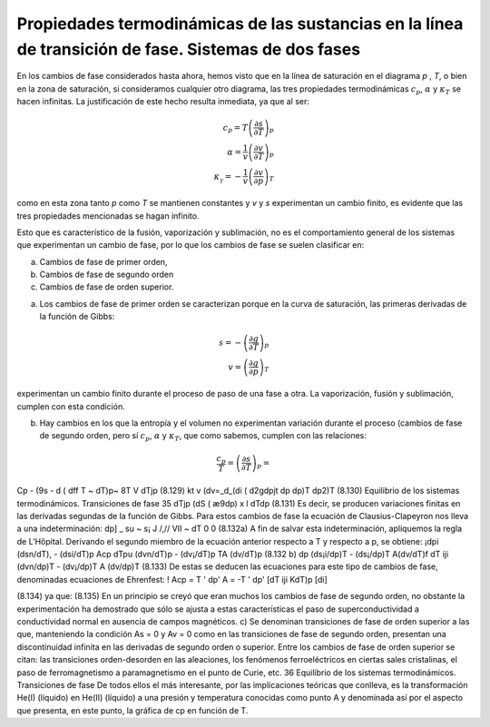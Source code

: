 Propiedades termodinámicas de las sustancias en la línea de transición de fase. Sistemas de dos fases
-----------------------------------------------------------------------------------------------------

En los cambios de fase considerados hasta ahora, hemos visto que en la línea de saturación en el diagrama *p* , *T*, o bien en la zona de saturación, si consideramos cualquier otro diagrama, las tres propiedades termodinámicas :math:`c_p`, :math:`\alpha` y :math:`\kappa_T` se hacen infinitas. La justificación de este hecho resulta inmediata, ya que al ser:


.. math::

   c_p = T\left( \frac{\partial s}{\partial T} \right)_p \\
   \alpha = \frac{1}{v} \left( \frac{\partial v}{\partial T} \right)_p  \\
   \kappa__T = - \frac{1}{v} \left( \frac{\partial v}{\partial p} \right)_T

como en esta zona tanto *p* como *T* se mantienen constantes y *v* y *s* experimentan un cambio finito, es evidente que las tres propiedades mencionadas se hagan infinito.

Esto que es característico de la fusión, vaporización y sublimación, no es el comportamiento general de los sistemas que experimentan un cambio de fase, por lo que los cambios de fase se suelen clasificar en:

a. Cambios de fase de primer orden, 
b. Cambios de fase de segundo orden
c. Cambios de fase de orden superior.

a) Los cambios de fase de primer orden se caracterizan porque en la curva de saturación, las primeras derivadas de la función de Gibbs:

.. math::

   s = - \left( \frac{\partial g}{\partial T} \right)_p \\
   v = \left( \frac{\partial g}{\partial p} \right)_T

experimentan un cambio finito durante el proceso de paso de una fase a otra. La vaporización, fusión y sublimación, cumplen con esta condición.

b) Hay cambios en los que la entropía y el volumen no experimentan variación durante el proceso (cambios de fase de segundo orden, pero sí :math:`c_p`, :math:`\alpha` y :math:`\kappa_T`, que como sabemos, cumplen con las relaciones:

.. math::

   \frac{c_p}{T} = \left( \frac{\partial s}{\partial T} \right)_p = 

Cp - (9s \ - d ( dff \
T ~ \dT)p~ 8T V dTjp
(8.129)
kt v
(dv\ =_d_(di\	( d2g\
\dpjt dp \dp)T	\dp2)T
(8.130)
Equilibrio de los sistemas termodinámicos. Transiciones de fase
35
dTjp
(dS\	( æ9\
\dp) x	l dTdp
(8.131)
Es decir, se producen variaciones finitas en las derivadas segundas de la función de Gibbs. Para estos cambios de fase la ecuación de Clausius-Clapeyron nos lleva a una indeterminación:
dp] _ su ~ s¡
J /,// VII ~
dT
0
0
(8.132a)
A fin de salvar esta indeterminación, apliquemos la regla de L’Hôpital. Derivando el segundo miembro de la ecuación anterior respecto a T y respecto a p, se obtiene:
¡dpi (dsn/dT), - (dsi/dT)p	Acp
dT\ pu (dvn/dT)p - (dv¡/dT)p TA (dv/dT)p
(8.132 b)
dp
(ds¡i/dp)T - (ds¡/dp)T	A(dv/dT)f
dT iji (dvn/dp)T - (dv¡/dp)T A (dv/dp)T
(8.133)
De estas se deducen las ecuaciones para este tipo de cambios de fase, denominadas ecuaciones de Ehrenfest:
! Acp = T
' dp'	A	= -T	' dp'
[dT\	iji	KdT)p	[di]

(8.134)
ya que:
(8.135)
En un principio se creyó que eran muchos los cambios de fase de segundo orden, no obstante la experimentación ha demostrado que sólo se ajusta a estas características el paso de superconductividad a conductividad normal en ausencia de campos magnéticos.
c)	Se denominan transiciones de fase de orden superior a las que, manteniendo la condición As = 0 y Av = 0 como en las transiciones de fase de segundo orden, presentan una discontinuidad infinita en las derivadas de segundo orden o superior. Entre los cambios de fase de orden superior se citan: las transiciones orden-desorden en las aleaciones, los fenómenos ferroeléctricos en ciertas sales cristalinas, el paso de ferromagnetismo a paramagnetismo en el punto de Curie,
etc.
36
Equilibrio de los sistemas termodinámicos. Transiciones de fase
De todos ellos el más interesante, por las implicaciones teóricas que conlleva, es la transformación He(I) (líquido) en He(II) (líquido) a una presión y temperatura conocidas como punto A y denominada así por el aspecto que presenta, en este punto, la gráfica de cp en función de T.
